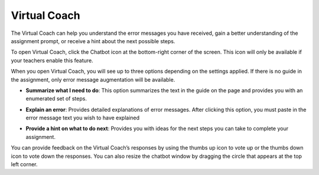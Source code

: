 .. meta::
   :description: Virtual Coach is a quick AI solution for helping students with simple queries.


.. _student-virtual-coach:

Virtual Coach 
=============

The Virtual Coach can help you understand the error messages you have received, gain a better understanding of the assignment prompt, or receive a hint about the next possible steps.


To open Virtual Coach, click the Chatbot icon at the bottom-right corner of the screen. This icon will only be available if your teachers enable this feature.


.. image:: /img/chatbot-icon.png
   :alt: ChatBot icon at the bottom left corner



When you open Virtual Coach, you will see up to three options depending on the settings applied. If there is no guide in the assignment, only error message augmentation will be available.


.. image:: /img/Hint-Bot.png
   :alt: ChatBot window with three options



- **Summarize what I need to do**: This option summarizes the text in the guide on the page and provides you with an enumerated set of steps.



.. image:: /img/Summarise-bot.png
   :alt: Summary of the assessment by chatbot



- **Explain an error**: Provides detailed explanations of error messages. After clicking this option, you must paste in the error message text you wish to have explained


.. image:: /img/Explain-error.png
   :alt: Explain an error by chatbot



- **Provide a hint on what to do next**: Provides you with ideas for the next steps you can take to complete your assignment.


.. image:: /img/chatbot-hint-option.png
   :alt: Hint option by chatbot


You can provide feedback on the Virtual Coach’s responses by using the thumbs up icon to vote up or the thumbs down icon to vote down the responses.
You can also resize the chatbot window by dragging the circle that appears at the top left corner.